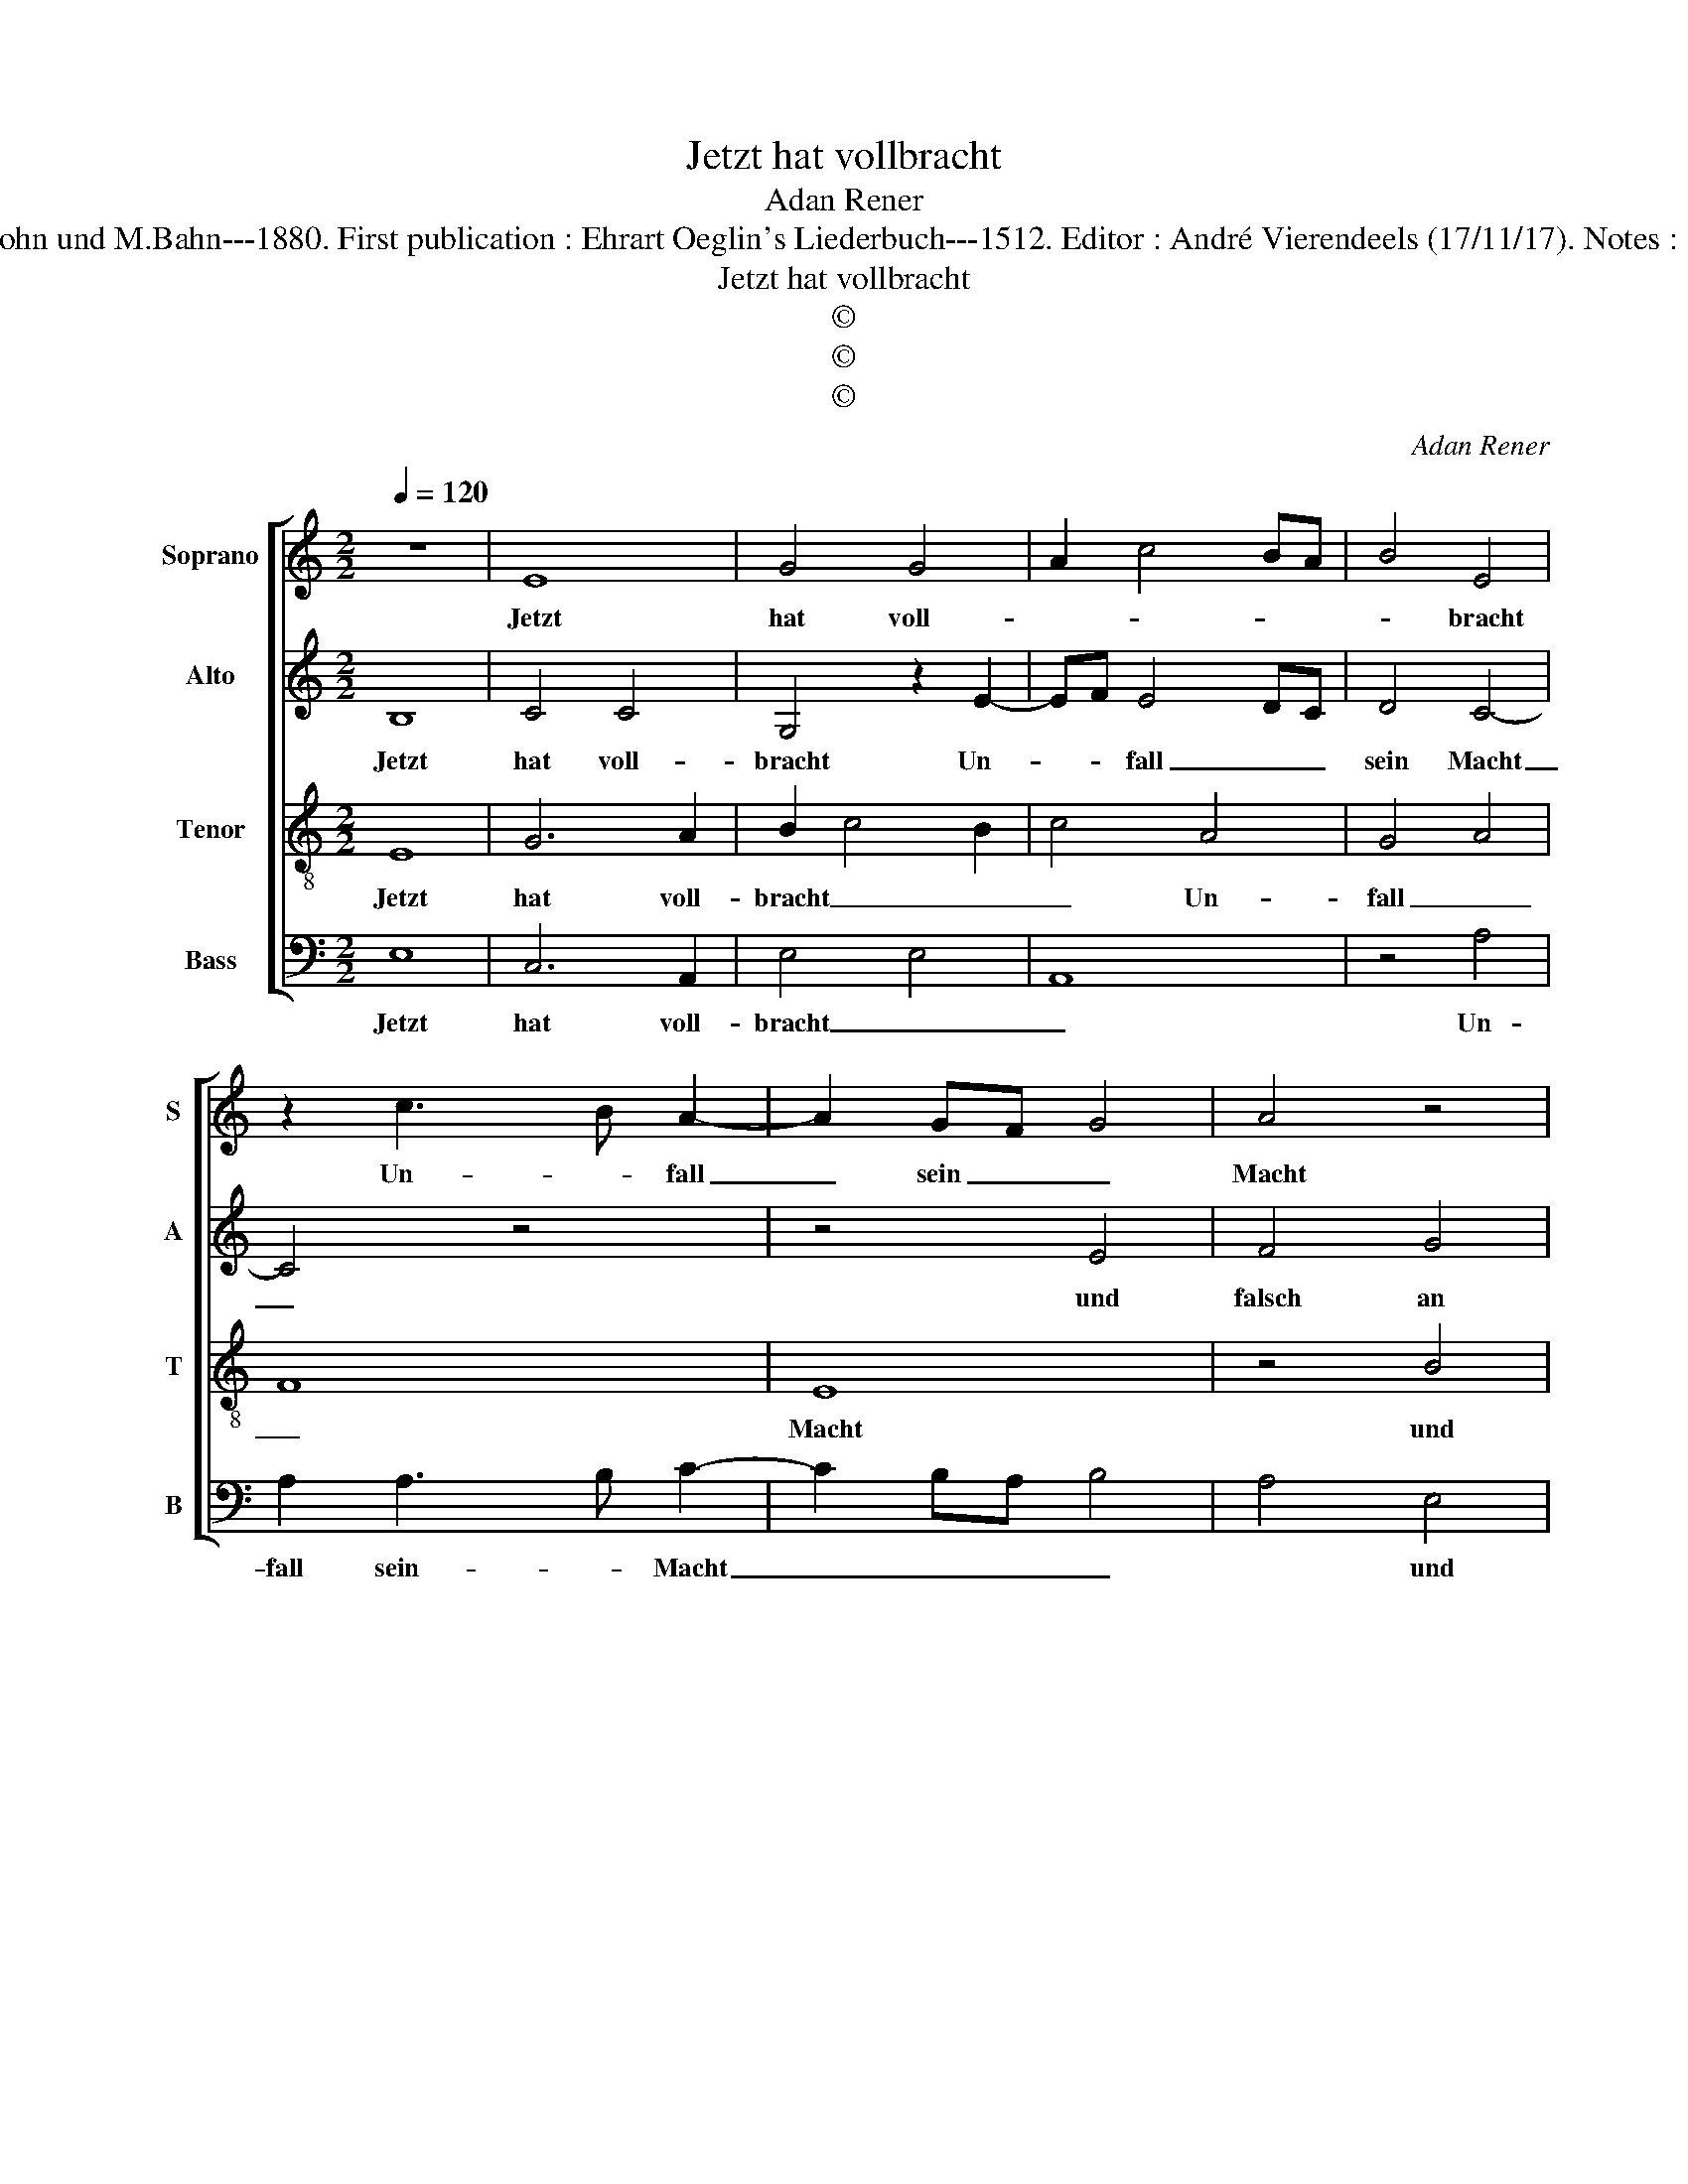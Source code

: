 X:1
T:Jetzt hat vollbracht
T:Adan Rener
T:Source: Publikation älterer praktischer und theoretischer Musi Werke---R.Eitner--- Berlin---L.Liepmannssohn und M.Bahn---1880. First publication : Ehrart Oeglin's Liederbuch---1512. Editor : André Vierendeels (17/11/17). Notes :  Original clefs : C1, C3, C4, F3 Original note values have been halved Editorial accidentals above the staff 
T:Jetzt hat vollbracht
T:©
T:©
T:©
C:Adan Rener
Z:©
%%score [ 1 2 3 4 ]
L:1/8
Q:1/4=120
M:2/2
K:C
V:1 treble nm="Soprano" snm="S"
V:2 treble nm="Alto" snm="A"
V:3 treble-8 nm="Tenor" snm="T"
V:4 bass nm="Bass" snm="B"
V:1
 z8 | E8 | G4 G4 | A2 c4 BA | B4 E4 | z2 c3 B A2- | A2 GF G4 | A4 z4 | E4 F4 | G8 | F3 G AB A2- | %11
w: |Jetzt|hat voll-||* bracht|Un- * fall|_ sein _ _|Macht|und falsch|an|mir _ _ _ da|
 AG G4 F2 | G4 z2 E2 | A4 G4 | e4 d4 | A8 | G6 A2 | B3 c d4- | d2 cB A2 B2 | c2 A4 G2 | A2 E2 F4 | %21
w: _ _ ich von|dir, mein|her- zigs|Herz, _|_|mit _|gros- sem Schmerz|_ _ _ _ _|* musst _|schei- * den|
 E2 G3 F E2 | D2 d3 c B2- | B2 A2 B4 | z4 B4 | c6 BA | B2 A3 G G2- | G2 F2 G3 A | BABc d4 | %29
w: mich, schei- * den|mich, schei- * *|* den mich;|für-|war _ _|_ ich _ sprich|_ mir nie ge-|schah _ _ _ _|
 B2 c2 A4 | G2 c3 B A2 | G2 A4 G2 | A8 |] %33
w: _ _ _|von we- * *|* * gen|dein.|
V:2
 B,8 | C4 C4 | G,4 z2 E2- | EF E4 DC | D4 C4- | C4 z4 | z4 E4 | F4 G4 | A4 z2 D2- | D2 CB, C4 | %10
w: Jetzt|hat voll-|bracht Un-|* * fall _ _|sein Macht|_|und|falsch an|mir, da-||
 D4 E2 F2- | F2 E2 D4 | z2 D2 E2 G2- | G2 F2 G4 | z4 G4 | E4 F4 | D8 | G8 | F4 z4 | F6 E2 | %20
w: ich von dir,|_ _ _|mein her- *|* zigs Herz,|mit|gros- sem|Schmerz|_||musst _|
 D2 C4 B,2 | C2 G,4 G2- | G2 FE D2 E2 | C4 B,2 G2- | GF F2 G4 | A8 | G2 F4 ED | E2 A,2 z2 E2- | %28
w: schei- * den|mich, schei- *|* * * * den|mich; für- war|_ _ _ ich|sprich:|mir nie _ _|ge- schah, mir|
 E2 DC B,3 C | D2 C4 B,A, | B,2 C2 A,2 F2 | E2 D2 E4 | E8 |] %33
w: _ nie _ _ ge-|schah _ _ _|_ _ _ von|we- * gen|dein.|
V:3
 E8 | G6 A2 | B2 c4 B2 | c4 A4 | G4 A4 | F8 | E8 | z4 B4 | c4 d4 | e8 | A3 B c2 d2- | d2 cB A4 | %12
w: Jetzt|hat voll-|bracht _ _|_ Un-|fall _|_|Macht|und|falsch _|an|mir _ da ich|_ von _ _|
 G8 | z4 E4 | A4 G4 | c6 BA | B8 | G3 A B2 c2 | d6 cB | A2 c2 B4 | A2 e4 d2 | e2 B2 c4 | B8 | %23
w: dir,|mein|her- zigs|Hertz, _ _|_|mit _ gros- sem|Schmerz _ _|_ _ _|* * musst|schei- * den|mich;|
 z4 B4 | c4 B4 | A8 | d6 B2 | c2 d2 G4 | g6 fe | d2 e4 d2 | e4 c2 d2 | e2 A2 B4 | A8 |] %33
w: für-|war ich|sprich:|mir _|nie _ ge-|schah- * *||* von _|we- * gen|dein.|
V:4
 E,8 | C,6 A,,2 | E,4 E,4 | A,,8 | z4 A,4 | A,2 A,3 B, C2- | C2 B,A, B,4 | A,4 E,4 | A,3 G, F,4 | %9
w: Jetzt|hat voll-|bracht _|_|Un-|fall sein- * Macht|_ _ _ _|* und|falsch _ _|
 E,4 E,4 | D,4 z2 D,2 | F,2 G,2 D,4 | z2 G,2 E,2 C,2 | D,4 z2 G,2- | G,2 F,2 G,4 | A,4 F,4 | G,8 | %17
w: _ an|mir, da|ich von dir,|mein her- zigs|Hertz, mein|_ _ _|her- zigs|Hertz,|
 z2 G,4 F,E, | D,3 E, F,2 G,2 | F,3 C, D,2 E,2 | F,2 C,2 D,4 | C,2 E,4 C,2 | G,4 z2 G,2 | %23
w: mit _ _|gros- * * sem|Schmerz _ _ musst|schei- den mich,|musst schei- den|mich; für-|
"^b" E,2 F,2 G,4 | A,4 G,4 | F,4 z2 F,2 | G,2 D,2 F,2 G,2 | E,2 D,2 E,4- |"^#" E,4 z2 G,2- | %29
w: war _ _|_ ich|sprich: mir|nie ge- schah von|we- gen dein,|_ mir|
 G,2 C,2 F,4 | E,2 C,2 F,3 E, | C,2 F,2 E,4 | A,,8 |] %33
w: _ nie ge-|schah von we- *||dein.|

